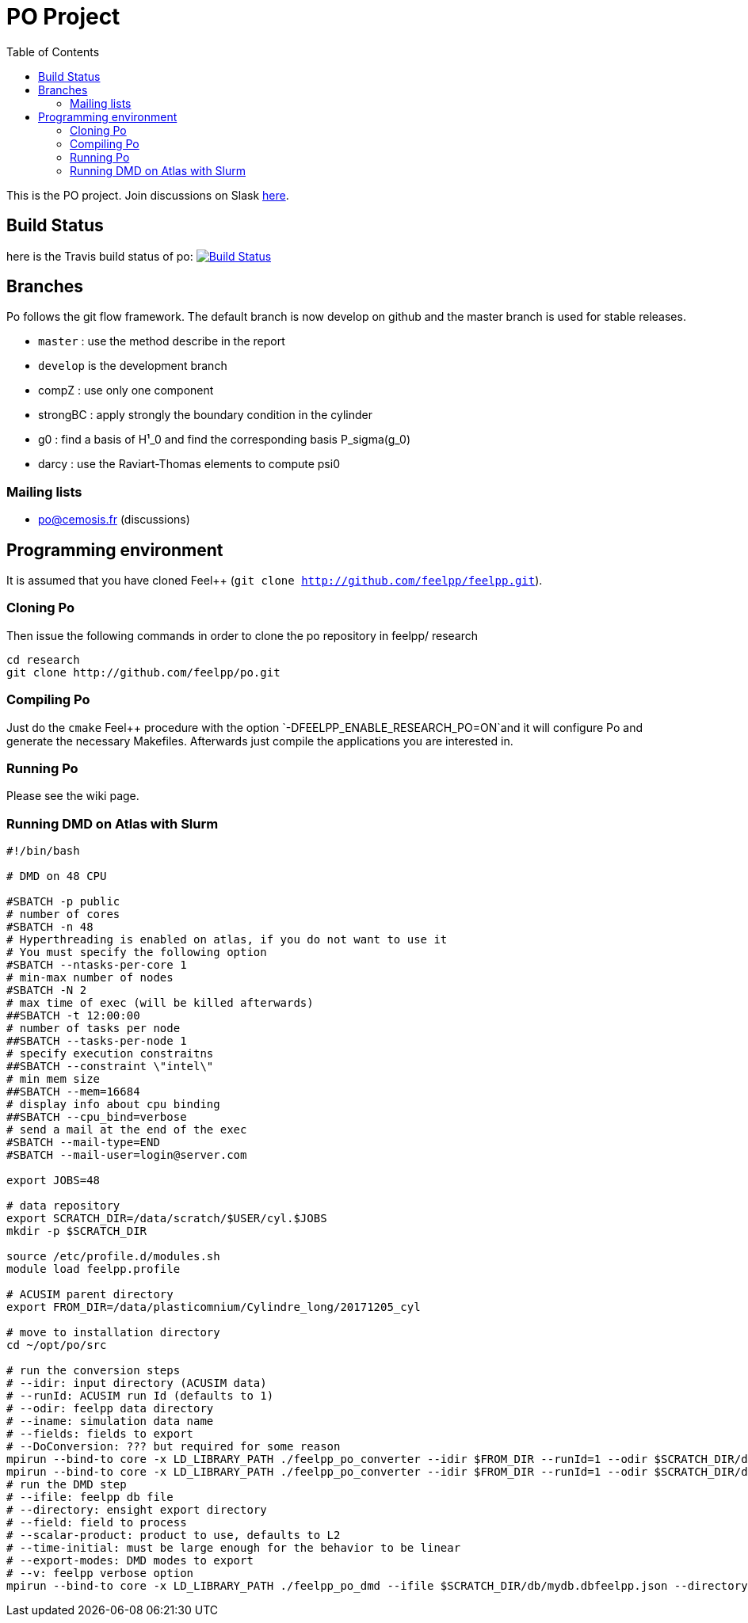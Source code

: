 [[po-project]]
= PO Project
:toc: left


This is the PO project.
Join discussions on Slask link:https://join.slack.com/t/feelpp/shared_invite/enQtMjE0MTcyNDIwNzU2LTk5ODA3OTM4ZGFkODk0NDI2ZDgwZjc1YjY1NjgzYWNkYTU5ODc4OGVlMGRmNzk0ODhhMWU5NDA3NDg5MTUzM2I[here].

[[build-status]]
== Build Status


here is the Travis build status of po:
https://magnum.travis-ci.com/feelpp/po[image:https://magnum.travis-ci.com/feelpp/po.png?token=Bxps8gX6edMDEv345qns&branch=master[Build
Status]]

[[branches]]
== Branches


Po follows the git flow framework. The default branch is now develop on
github and the master branch is used for stable releases.

* `master` : use the method describe in the report
* `develop` is the development branch
* compZ : use only one component
* strongBC : apply strongly the boundary condition in the cylinder
* g0 : find a basis of H¹_0 and find the corresponding basis
P_sigma(g_0)
* darcy : use the Raviart-Thomas elements to compute psi0

[[mailing-lists]]
=== Mailing lists


* po@cemosis.fr (discussions)

[[programming-environment]]
== Programming environment

It is assumed that you have cloned Feel++
(`git clone http://github.com/feelpp/feelpp.git`).

[[cloning-po]]
=== Cloning Po


Then issue the following commands in order to clone the po repository in
feelpp/ research

....
cd research
git clone http://github.com/feelpp/po.git
....

[[compiling-po]]
=== Compiling Po

Just do the `cmake` Feel++ procedure with the option
`-DFEELPP_ENABLE_RESEARCH_PO=ON`and it will configure Po and generate
the necessary Makefiles. Afterwards just compile the applications you
are interested in.

[[running-po]]
=== Running Po

Please see the wiki page.

[[running-dmd-on-atlas-with-slurm]]
=== Running DMD on Atlas with Slurm

[source,sh]
----
#!/bin/bash

# DMD on 48 CPU

#SBATCH -p public
# number of cores
#SBATCH -n 48
# Hyperthreading is enabled on atlas, if you do not want to use it
# You must specify the following option
#SBATCH --ntasks-per-core 1
# min-max number of nodes
#SBATCH -N 2
# max time of exec (will be killed afterwards)
##SBATCH -t 12:00:00
# number of tasks per node
##SBATCH --tasks-per-node 1
# specify execution constraitns
##SBATCH --constraint \"intel\"
# min mem size
##SBATCH --mem=16684
# display info about cpu binding
##SBATCH --cpu_bind=verbose
# send a mail at the end of the exec
#SBATCH --mail-type=END
#SBATCH --mail-user=login@server.com

export JOBS=48

# data repository
export SCRATCH_DIR=/data/scratch/$USER/cyl.$JOBS
mkdir -p $SCRATCH_DIR

source /etc/profile.d/modules.sh
module load feelpp.profile

# ACUSIM parent directory
export FROM_DIR=/data/plasticomnium/Cylindre_long/20171205_cyl

# move to installation directory
cd ~/opt/po/src

# run the conversion steps
# --idir: input directory (ACUSIM data)
# --runId: ACUSIM run Id (defaults to 1)
# --odir: feelpp data directory
# --iname: simulation data name
# --fields: fields to export
# --DoConversion: ??? but required for some reason
mpirun --bind-to core -x LD_LIBRARY_PATH ./feelpp_po_converter --idir $FROM_DIR --runId=1 --odir $SCRATCH_DIR/db --iname cyl --fields pressure --DoConversion=1 > $SCRATCH_DIR/stdout_conversion_1.log
mpirun --bind-to core -x LD_LIBRARY_PATH ./feelpp_po_converter --idir $FROM_DIR --runId=1 --odir $SCRATCH_DIR/db --iname cyl --fields pressure --DoConversion=0 > $SCRATCH_DIR/stdout_conversion_0.log
# run the DMD step
# --ifile: feelpp db file
# --directory: ensight export directory
# --field: field to process
# --scalar-product: product to use, defaults to L2
# --time-initial: must be large enough for the behavior to be linear
# --export-modes: DMD modes to export
# --v: feelpp verbose option
mpirun --bind-to core -x LD_LIBRARY_PATH ./feelpp_po_dmd --ifile $SCRATCH_DIR/db/mydb.dbfeelpp.json --directory $SCRATCH_DIR --field pressure --scalar-product L2 --time-initial=0.01 --export-modes=32 --v 1 > $SCRATCH_DIR/dmd_$JOBS.log
----
